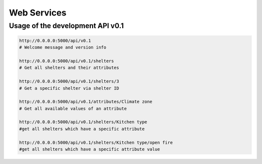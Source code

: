 Web Services
============

Usage of the development API v0.1
---------------------------------

.. code-block:: shell
    
    http://0.0.0.0:5000/api/v0.1
    # Welcome message and version info
    
    http://0.0.0.0:5000/api/v0.1/shelters
    # Get all shelters and their attributes
    
    http://0.0.0.0:5000/api/v0.1/shelters/3
    # Get a specific shelter via shelter ID
    
    http://0.0.0.0:5000/api/v0.1/attributes/Climate zone
    # Get all available values of an attribute
    
    http://0.0.0.0:5000/api/v0.1/shelters/Kitchen type
    #get all shelters which have a specific attribute
    
    http://0.0.0.0:5000/api/v0.1/shelters/Kitchen type/open fire
    #get all shelters which have a specific attribute value
